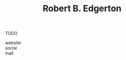 :PROPERTIES:
:ID:       efba1358-99a1-4583-8227-527105188008
:END:
#+TITLE: Robert B. Edgerton
#+filetags: :who_is:
#+STARTUP: overview latexpreview inlineimages
#+CREATED: [2021-06-13 Paz]
#+LAST_MODIFIED: [2021-06-13 Paz 20:02]

TODO

- website ::
- social ::
- mail ::

